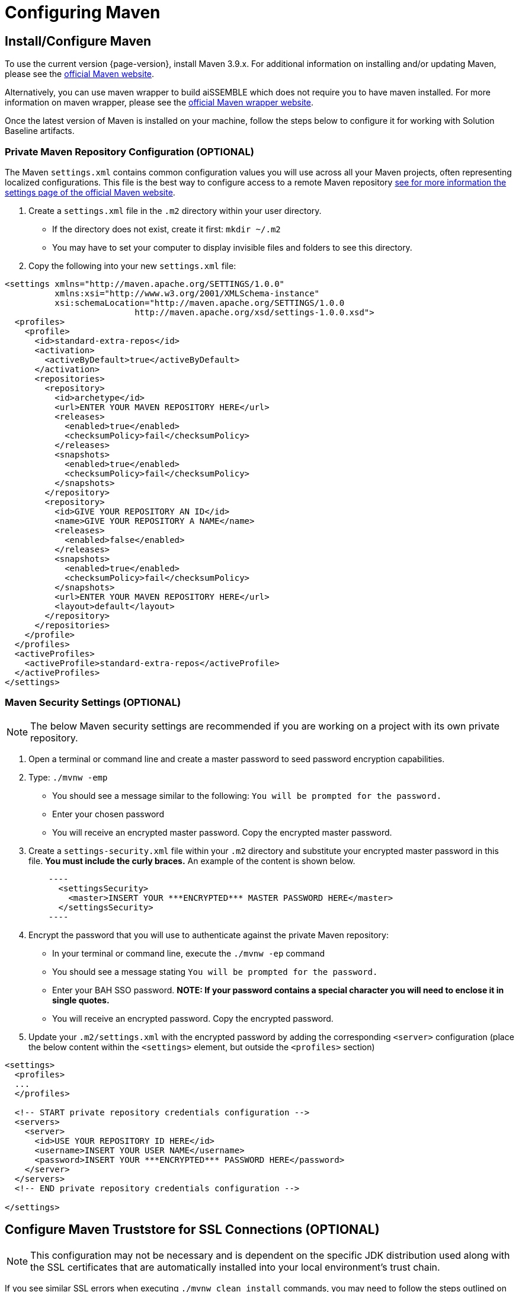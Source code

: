 // (NB: OSS: Update when public artifact warehouse is available)

= Configuring Maven

== Install/Configure Maven
To use the current version {page-version}, install Maven 3.9.x. For additional information on installing and/or updating
Maven, please see the https://maven.apache.org/install.html[official Maven website,role=external,window=_blank].

Alternatively, you can use maven wrapper to build aiSSEMBLE which does not require you to have maven installed. For more
information on maven wrapper, please see the https://maven.apache.org/wrapper/[official Maven wrapper website,role=external,window=_blank].

Once the latest version of Maven is installed on your machine, follow the steps below to configure it for
working with Solution Baseline artifacts.

=== Private Maven Repository Configuration (OPTIONAL)
The Maven `settings.xml` contains common configuration values you will use across all your Maven projects, often
representing localized configurations.  This file is the best way to configure access to a remote Maven repository
https://maven.apache.org/settings.html[see for more information the settings page of the official Maven
website,role=external,window=_blank].

1.  Create a `settings.xml` file in the `.m2` directory within your user directory.
* If the directory does not exist, create it first: `mkdir ~/.m2`
* You may have to set your computer to display invisible files and folders to see this directory.
2. Copy the following into your new `settings.xml` file:

[source,xml]
----
<settings xmlns="http://maven.apache.org/SETTINGS/1.0.0"
          xmlns:xsi="http://www.w3.org/2001/XMLSchema-instance"
          xsi:schemaLocation="http://maven.apache.org/SETTINGS/1.0.0
                          http://maven.apache.org/xsd/settings-1.0.0.xsd">
  <profiles>
    <profile>
      <id>standard-extra-repos</id>
      <activation>
        <activeByDefault>true</activeByDefault>
      </activation>
      <repositories>
        <repository>
          <id>archetype</id>
          <url>ENTER YOUR MAVEN REPOSITORY HERE</url>
          <releases>
            <enabled>true</enabled>
            <checksumPolicy>fail</checksumPolicy>
          </releases>
          <snapshots>
            <enabled>true</enabled>
            <checksumPolicy>fail</checksumPolicy>
          </snapshots>
        </repository>
        <repository>
          <id>GIVE YOUR REPOSITORY AN ID</id>
          <name>GIVE YOUR REPOSITORY A NAME</name>
          <releases>
            <enabled>false</enabled>
          </releases>
          <snapshots>
            <enabled>true</enabled>
            <checksumPolicy>fail</checksumPolicy>
          </snapshots>
          <url>ENTER YOUR MAVEN REPOSITORY HERE</url>
          <layout>default</layout>
        </repository>
      </repositories>
    </profile>
  </profiles>
  <activeProfiles>
    <activeProfile>standard-extra-repos</activeProfile>
  </activeProfiles>
</settings>
----

=== Maven Security Settings (OPTIONAL)

NOTE: The below Maven security settings are recommended if you are working on a project with its own private
repository.

1. Open a terminal or command line and create a master password to seed password encryption capabilities.
2. Type: `./mvnw -emp`
* You should see a message similar to the following: `You will be prompted for the password.`
* Enter your chosen password
* You will receive an encrypted master password. Copy the encrypted master password.
3. Create a `settings-security.xml` file within your `.m2` directory and substitute your encrypted master password in
this file. **You must include the curly braces.** An example of the content is shown below.
[source,xml]
    ----
      <settingsSecurity>
        <master>INSERT YOUR ***ENCRYPTED*** MASTER PASSWORD HERE</master>
      </settingsSecurity>
    ----
4. Encrypt the password that you will use to authenticate against the private Maven repository:
* In your terminal or command line, execute the `./mvnw -ep` command
* You should see a message stating `You will be prompted for the password.`
* Enter your BAH SSO password. **NOTE: If your password contains a special character you will need to enclose it in single quotes.**
* You will receive an encrypted password. Copy the encrypted password.
5. Update your `.m2/settings.xml` with the encrypted password by adding the corresponding `<server>` configuration
(place the below content within the `<settings>` element, but outside the `<profiles>` section)

[source,xml]
----
<settings>
  <profiles>
  ...
  </profiles>

  <!-- START private repository credentials configuration -->
  <servers>
    <server>
      <id>USE YOUR REPOSITORY ID HERE</id>
      <username>INSERT YOUR USER NAME</username>
      <password>INSERT YOUR ***ENCRYPTED*** PASSWORD HERE</password>
    </server>
  </servers>
  <!-- END private repository credentials configuration -->

</settings>
----

== Configure Maven Truststore for SSL Connections (OPTIONAL)

NOTE: This configuration may not be necessary and is dependent on the specific JDK distribution used along with the SSL
certificates that are automatically installed into your local environment's trust chain.

If you see similar SSL errors when executing `./mvnw clean install` commands, you may need to follow the steps outlined on
the https://maven.apache.org/guides/mini/guide-repository-ssl.html[maven website,role=external,window=_blank].
```
Caused by: org.eclipse.aether.transfer.ArtifactTransferException: Could not transfer artifact org.apache.maven.plugins:maven-clean-plugin:pom:2.5 from/to xxxxx: sun.security.validator.ValidatorException: PKIX path building failed: sun.security.provider.certpath.SunCertPathBuilderException: unable to find valid certification path to requested target
    ...
    Caused by: javax.net.ssl.SSLHandshakeException: sun.security.validator.ValidatorException: PKIX path building failed: sun.security.provider.certpath.SunCertPathBuilderException: unable to find valid certification path to requested target
    ...
    Caused by: sun.security.provider.certpath.SunCertPathBuilderException: unable to find valid certification path to requested target
            at sun.security.provider.certpath.SunCertPathBuilder.engineBuild(SunCertPathBuilder.java:196)
            at java.security.cert.CertPathBuilder.build(CertPathBuilder.java:268)
            at sun.security.validator.PKIXValidator.doBuild(PKIXValidator.java:380)
            ... 33 more
```